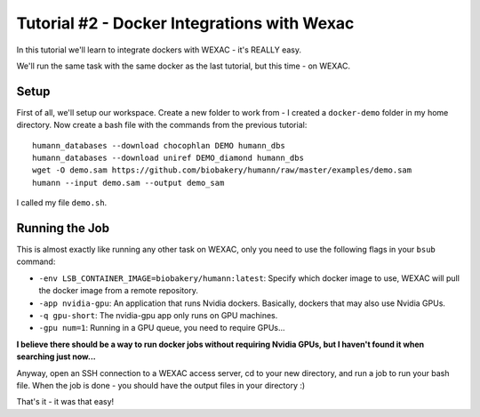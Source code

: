 Tutorial #2 - Docker Integrations with Wexac
============================================

In this tutorial we'll learn to integrate dockers with WEXAC - it's REALLY easy.

We'll run the same task with the same docker as the last tutorial, but this time - on WEXAC.

Setup
-----

First of all, we'll setup our workspace. Create a new folder to work from - I created a ``docker-demo`` folder in my
home directory. Now create a bash file with the commands from the previous tutorial::

    humann_databases --download chocophlan DEMO humann_dbs
    humann_databases --download uniref DEMO_diamond humann_dbs
    wget -O demo.sam https://github.com/biobakery/humann/raw/master/examples/demo.sam
    humann --input demo.sam --output demo_sam

I called my file ``demo.sh``.

Running the Job
---------------

This is almost exactly like running any other task on WEXAC, only you need to use the following flags in your ``bsub``
command:

* ``-env LSB_CONTAINER_IMAGE=biobakery/humann:latest``: Specify which docker image to use, WEXAC will pull the docker
  image from a remote repository.
* ``-app nvidia-gpu``: An application that runs Nvidia dockers. Basically, dockers that may also use Nvidia GPUs.
* ``-q gpu-short``: The nvidia-gpu app only runs on GPU machines.
* ``-gpu num=1``: Running in a GPU queue, you need to require GPUs...

**I believe there should be a way to run docker jobs without requiring Nvidia GPUs, but I haven't found it when
searching just now...**

Anyway, open an SSH connection to a WEXAC access server, cd to your new directory, and run a job to run your bash file.
When the job is done - you should have the output files in your directory :)

That's it - it was that easy!
